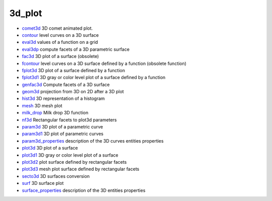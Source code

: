


3d_plot
~~~~~~~


+ `comet3d`_ 3D comet animated plot.
+ `contour`_ level curves on a 3D surface
+ `eval3d`_ values of a function on a grid
+ `eval3dp`_ compute facets of a 3D parametric surface
+ `fac3d`_ 3D plot of a surface (obsolete)
+ `fcontour`_ level curves on a 3D surface defined by a function
  (obsolete function)
+ `fplot3d`_ 3D plot of a surface defined by a function
+ `fplot3d1`_ 3D gray or color level plot of a surface defined by a
  function
+ `genfac3d`_ Compute facets of a 3D surface
+ `geom3d`_ projection from 3D on 2D after a 3D plot
+ `hist3d`_ 3D representation of a histogram
+ `mesh`_ 3D mesh plot
+ `milk_drop`_ Milk drop 3D function
+ `nf3d`_ Rectangular facets to plot3d parameters
+ `param3d`_ 3D plot of a parametric curve
+ `param3d1`_ 3D plot of parametric curves
+ `param3d_properties`_ description of the 3D curves entities
  properties
+ `plot3d`_ 3D plot of a surface
+ `plot3d1`_ 3D gray or color level plot of a surface
+ `plot3d2`_ plot surface defined by rectangular facets
+ `plot3d3`_ mesh plot surface defined by rectangular facets
+ `secto3d`_ 3D surfaces conversion
+ `surf`_ 3D surface plot
+ `surface_properties`_ description of the 3D entities properties


.. _mesh: mesh.html
.. _plot3d3: plot3d3.html
.. _plot3d: plot3d.html
.. _param3d_properties: param3d_properties.html
.. _fac3d: fac3d.html
.. _surf: surf.html
.. _plot3d1: plot3d1.html
.. _eval3d: eval3d.html
.. _param3d: param3d.html
.. _param3d1: param3d1.html
.. _eval3dp: eval3dp.html
.. _comet3d: comet3d.html
.. _genfac3d: genfac3d.html
.. _contour: contour.html
.. _hist3d: hist3d.html
.. _fplot3d: fplot3d.html
.. _fcontour: fcontour.html
.. _nf3d: nf3d.html
.. _fplot3d1: fplot3d1.html
.. _surface_properties: surface_properties.html
.. _milk_drop: milk_drop.html
.. _plot3d2: plot3d2.html
.. _geom3d: geom3d.html
.. _secto3d: secto3d.html


